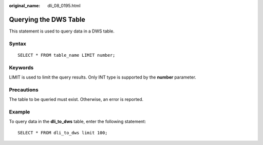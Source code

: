 :original_name: dli_08_0195.html

.. _dli_08_0195:

Querying the DWS Table
======================

This statement is used to query data in a DWS table.

Syntax
------

::

   SELECT * FROM table_name LIMIT number;

Keywords
--------

LIMIT is used to limit the query results. Only INT type is supported by the **number** parameter.

Precautions
-----------

The table to be queried must exist. Otherwise, an error is reported.

Example
-------

To query data in the **dli_to_dws** table, enter the following statement:

::

   SELECT * FROM dli_to_dws limit 100;
